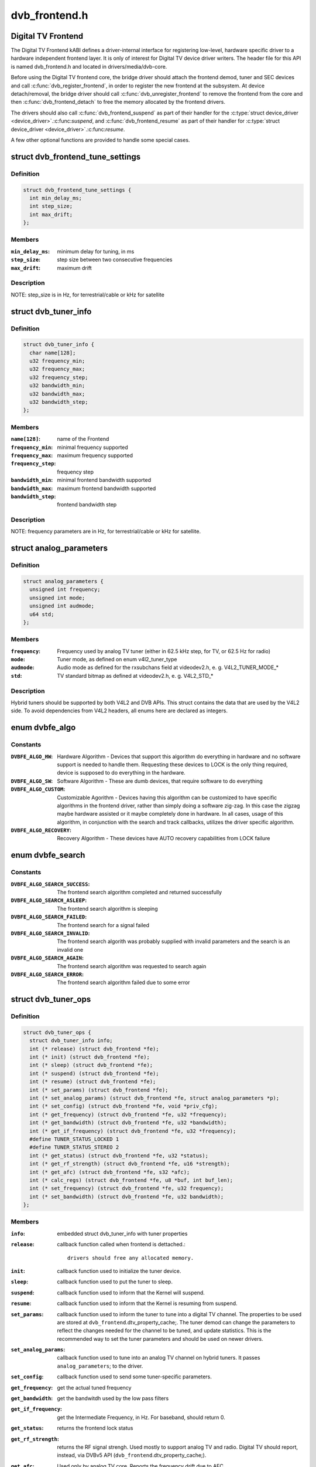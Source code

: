 .. -*- coding: utf-8; mode: rst -*-

==============
dvb_frontend.h
==============

.. _`digital-tv-frontend`:

Digital TV Frontend
===================

The Digital TV Frontend kABI defines a driver-internal interface for
registering low-level, hardware specific driver to a hardware independent
frontend layer. It is only of interest for Digital TV device driver writers.
The header file for this API is named dvb_frontend.h and located in
drivers/media/dvb-core.

Before using the Digital TV frontend core, the bridge driver should attach
the frontend demod, tuner and SEC devices and call :c:func:`dvb_register_frontend`,
in order to register the new frontend at the subsystem. At device
detach/removal, the bridge driver should call :c:func:`dvb_unregister_frontend` to
remove the frontend from the core and then :c:func:`dvb_frontend_detach` to free the
memory allocated by the frontend drivers.

The drivers should also call :c:func:`dvb_frontend_suspend` as part of their
handler for the :c:type:`struct device_driver <device_driver>`.:c:func:`suspend`, and :c:func:`dvb_frontend_resume` as
part of their handler for :c:type:`struct device_driver <device_driver>`.:c:func:`resume`.

A few other optional functions are provided to handle some special cases.


.. _`dvb_frontend_tune_settings`:

struct dvb_frontend_tune_settings
=================================

.. c:type:: struct dvb_frontend_tune_settings

    parameters to adjust frontend tuning



Definition
----------

.. code-block:: c

  struct dvb_frontend_tune_settings {
    int min_delay_ms;
    int step_size;
    int max_drift;
  };



Members
-------

:``min_delay_ms``:
    minimum delay for tuning, in ms

:``step_size``:
    step size between two consecutive frequencies

:``max_drift``:
    maximum drift



Description
-----------

NOTE: step_size is in Hz, for terrestrial/cable or kHz for satellite


.. _`dvb_tuner_info`:

struct dvb_tuner_info
=====================

.. c:type:: struct dvb_tuner_info

    Frontend name and min/max ranges/bandwidths



Definition
----------

.. code-block:: c

  struct dvb_tuner_info {
    char name[128];
    u32 frequency_min;
    u32 frequency_max;
    u32 frequency_step;
    u32 bandwidth_min;
    u32 bandwidth_max;
    u32 bandwidth_step;
  };



Members
-------

:``name[128]``:
    name of the Frontend

:``frequency_min``:
    minimal frequency supported

:``frequency_max``:
    maximum frequency supported

:``frequency_step``:
    frequency step

:``bandwidth_min``:
    minimal frontend bandwidth supported

:``bandwidth_max``:
    maximum frontend bandwidth supported

:``bandwidth_step``:
    frontend bandwidth step



Description
-----------

NOTE: frequency parameters are in Hz, for terrestrial/cable or kHz for
satellite.


.. _`analog_parameters`:

struct analog_parameters
========================

.. c:type:: struct analog_parameters

    Parameters to tune into an analog/radio channel



Definition
----------

.. code-block:: c

  struct analog_parameters {
    unsigned int frequency;
    unsigned int mode;
    unsigned int audmode;
    u64 std;
  };



Members
-------

:``frequency``:
    Frequency used by analog TV tuner (either in 62.5 kHz step,
    for TV, or 62.5 Hz for radio)

:``mode``:
    Tuner mode, as defined on enum v4l2_tuner_type

:``audmode``:
    Audio mode as defined for the rxsubchans field at videodev2.h,
    e. g. V4L2_TUNER_MODE_*

:``std``:
    TV standard bitmap as defined at videodev2.h, e. g. V4L2_STD_*



Description
-----------

Hybrid tuners should be supported by both V4L2 and DVB APIs. This
struct contains the data that are used by the V4L2 side. To avoid
dependencies from V4L2 headers, all enums here are declared as integers.


.. _`dvbfe_algo`:

enum dvbfe_algo
===============

.. c:type:: enum dvbfe_algo

    defines the algorithm used to tune into a channel



Constants
---------

:``DVBFE_ALGO_HW``:
    Hardware Algorithm -
    Devices that support this algorithm do everything in hardware
    and no software support is needed to handle them.
    Requesting these devices to LOCK is the only thing required,
    device is supposed to do everything in the hardware.

:``DVBFE_ALGO_SW``:
    Software Algorithm -
    These are dumb devices, that require software to do everything

:``DVBFE_ALGO_CUSTOM``:
    Customizable Agorithm -
    Devices having this algorithm can be customized to have specific
    algorithms in the frontend driver, rather than simply doing a
    software zig-zag. In this case the zigzag maybe hardware assisted
    or it maybe completely done in hardware. In all cases, usage of
    this algorithm, in conjunction with the search and track
    callbacks, utilizes the driver specific algorithm.

:``DVBFE_ALGO_RECOVERY``:
    Recovery Algorithm -
    These devices have AUTO recovery capabilities from LOCK failure


.. _`dvbfe_search`:

enum dvbfe_search
=================

.. c:type:: enum dvbfe_search

    search callback possible return status



Constants
---------

:``DVBFE_ALGO_SEARCH_SUCCESS``:
    The frontend search algorithm completed and returned successfully

:``DVBFE_ALGO_SEARCH_ASLEEP``:
    The frontend search algorithm is sleeping

:``DVBFE_ALGO_SEARCH_FAILED``:
    The frontend search for a signal failed

:``DVBFE_ALGO_SEARCH_INVALID``:
    The frontend search algorith was probably supplied with invalid
    parameters and the search is an invalid one

:``DVBFE_ALGO_SEARCH_AGAIN``:
    The frontend search algorithm was requested to search again

:``DVBFE_ALGO_SEARCH_ERROR``:
    The frontend search algorithm failed due to some error


.. _`dvb_tuner_ops`:

struct dvb_tuner_ops
====================

.. c:type:: struct dvb_tuner_ops

    Tuner information and callbacks



Definition
----------

.. code-block:: c

  struct dvb_tuner_ops {
    struct dvb_tuner_info info;
    int (* release) (struct dvb_frontend *fe);
    int (* init) (struct dvb_frontend *fe);
    int (* sleep) (struct dvb_frontend *fe);
    int (* suspend) (struct dvb_frontend *fe);
    int (* resume) (struct dvb_frontend *fe);
    int (* set_params) (struct dvb_frontend *fe);
    int (* set_analog_params) (struct dvb_frontend *fe, struct analog_parameters *p);
    int (* set_config) (struct dvb_frontend *fe, void *priv_cfg);
    int (* get_frequency) (struct dvb_frontend *fe, u32 *frequency);
    int (* get_bandwidth) (struct dvb_frontend *fe, u32 *bandwidth);
    int (* get_if_frequency) (struct dvb_frontend *fe, u32 *frequency);
    #define TUNER_STATUS_LOCKED 1
    #define TUNER_STATUS_STEREO 2
    int (* get_status) (struct dvb_frontend *fe, u32 *status);
    int (* get_rf_strength) (struct dvb_frontend *fe, u16 *strength);
    int (* get_afc) (struct dvb_frontend *fe, s32 *afc);
    int (* calc_regs) (struct dvb_frontend *fe, u8 *buf, int buf_len);
    int (* set_frequency) (struct dvb_frontend *fe, u32 frequency);
    int (* set_bandwidth) (struct dvb_frontend *fe, u32 bandwidth);
  };



Members
-------

:``info``:
    embedded struct dvb_tuner_info with tuner properties

:``release``:
    callback function called when frontend is dettached.::

                            drivers should free any allocated memory.

:``init``:
    callback function used to initialize the tuner device.

:``sleep``:
    callback function used to put the tuner to sleep.

:``suspend``:
    callback function used to inform that the Kernel will
    suspend.

:``resume``:
    callback function used to inform that the Kernel is
    resuming from suspend.

:``set_params``:
    callback function used to inform the tuner to tune
    into a digital TV channel. The properties to be used
    are stored at ``dvb_frontend``\ .dtv_property_cache;. The
    tuner demod can change the parameters to reflect the
    changes needed for the channel to be tuned, and
    update statistics. This is the recommended way to set
    the tuner parameters and should be used on newer
    drivers.

:``set_analog_params``:
    callback function used to tune into an analog TV
    channel on hybrid tuners. It passes ``analog_parameters``\ ;
    to the driver.

:``set_config``:
    callback function used to send some tuner-specific
    parameters.

:``get_frequency``:
    get the actual tuned frequency

:``get_bandwidth``:
    get the bandwitdh used by the low pass filters

:``get_if_frequency``:
    get the Intermediate Frequency, in Hz. For baseband,
    should return 0.

:``get_status``:
    returns the frontend lock status

:``get_rf_strength``:
    returns the RF signal strengh. Used mostly to support
    analog TV and radio. Digital TV should report, instead,
    via DVBv5 API (\ ``dvb_frontend``\ .dtv_property_cache;).

:``get_afc``:
    Used only by analog TV core. Reports the frequency
    drift due to AFC.

:``calc_regs``:
    callback function used to pass register data settings
    for simple tuners.  Shouldn't be used on newer drivers.

:``set_frequency``:
    Set a new frequency. Shouldn't be used on newer drivers.

:``set_bandwidth``:
    Set a new frequency. Shouldn't be used on newer drivers.



Description
-----------

NOTE: frequencies used on get_frequency and set_frequency are in Hz for
terrestrial/cable or kHz for satellite.


.. _`analog_demod_info`:

struct analog_demod_info
========================

.. c:type:: struct analog_demod_info

    Information struct for analog TV part of the demod



Definition
----------

.. code-block:: c

  struct analog_demod_info {
    char * name;
  };



Members
-------

:``name``:
    Name of the analog TV demodulator



.. _`analog_demod_ops`:

struct analog_demod_ops
=======================

.. c:type:: struct analog_demod_ops

    Demodulation information and callbacks for analog TV and radio



Definition
----------

.. code-block:: c

  struct analog_demod_ops {
    struct analog_demod_info info;
    void (* set_params) (struct dvb_frontend *fe,struct analog_parameters *params);
    int (* has_signal) (struct dvb_frontend *fe, u16 *signal);
    int (* get_afc) (struct dvb_frontend *fe, s32 *afc);
    void (* tuner_status) (struct dvb_frontend *fe);
    void (* standby) (struct dvb_frontend *fe);
    void (* release) (struct dvb_frontend *fe);
    int (* i2c_gate_ctrl) (struct dvb_frontend *fe, int enable);
    int (* set_config) (struct dvb_frontend *fe, void *priv_cfg);
  };



Members
-------

:``info``:
    pointer to struct analog_demod_info

:``set_params``:
    callback function used to inform the demod to set the
    demodulator parameters needed to decode an analog or
    radio channel. The properties are passed via
    struct ``analog_params``\ ;.

:``has_signal``:
    returns 0xffff if has signal, or 0 if it doesn't.

:``get_afc``:
    Used only by analog TV core. Reports the frequency
    drift due to AFC.

:``tuner_status``:
    callback function that returns tuner status bits, e. g.::

                            TUNER_STATUS_LOCKED and TUNER_STATUS_STEREO.

:``standby``:
    set the tuner to standby mode.

:``release``:
    callback function called when frontend is dettached.::

                            drivers should free any allocated memory.

:``i2c_gate_ctrl``:
    controls the I2C gate. Newer drivers should use I2C
    mux support instead.

:``set_config``:
    callback function used to send some tuner-specific
    parameters.



.. _`dvb_frontend_ops`:

struct dvb_frontend_ops
=======================

.. c:type:: struct dvb_frontend_ops

    Demodulation information and callbacks for ditialt TV



Definition
----------

.. code-block:: c

  struct dvb_frontend_ops {
    struct dvb_frontend_info info;
    u8 delsys[MAX_DELSYS];
    void (* release) (struct dvb_frontend* fe);
    void (* release_sec) (struct dvb_frontend* fe);
    int (* init) (struct dvb_frontend* fe);
    int (* sleep) (struct dvb_frontend* fe);
    int (* write) (struct dvb_frontend* fe, const u8 buf[], int len);
    int (* tune) (struct dvb_frontend* fe,bool re_tune,unsigned int mode_flags,unsigned int *delay,enum fe_status *status);
    enum dvbfe_algo (* get_frontend_algo) (struct dvb_frontend *fe);
    int (* set_frontend) (struct dvb_frontend *fe);
    int (* get_tune_settings) (struct dvb_frontend* fe, struct dvb_frontend_tune_settings* settings);
    int (* get_frontend) (struct dvb_frontend *fe,struct dtv_frontend_properties *props);
    int (* read_status) (struct dvb_frontend *fe, enum fe_status *status);
    int (* read_ber) (struct dvb_frontend* fe, u32* ber);
    int (* read_signal_strength) (struct dvb_frontend* fe, u16* strength);
    int (* read_snr) (struct dvb_frontend* fe, u16* snr);
    int (* read_ucblocks) (struct dvb_frontend* fe, u32* ucblocks);
    int (* diseqc_reset_overload) (struct dvb_frontend* fe);
    int (* diseqc_send_master_cmd) (struct dvb_frontend* fe, struct dvb_diseqc_master_cmd* cmd);
    int (* diseqc_recv_slave_reply) (struct dvb_frontend* fe, struct dvb_diseqc_slave_reply* reply);
    int (* diseqc_send_burst) (struct dvb_frontend *fe,enum fe_sec_mini_cmd minicmd);
    int (* set_tone) (struct dvb_frontend *fe, enum fe_sec_tone_mode tone);
    int (* set_voltage) (struct dvb_frontend *fe,enum fe_sec_voltage voltage);
    int (* enable_high_lnb_voltage) (struct dvb_frontend* fe, long arg);
    int (* dishnetwork_send_legacy_command) (struct dvb_frontend* fe, unsigned long cmd);
    int (* i2c_gate_ctrl) (struct dvb_frontend* fe, int enable);
    int (* ts_bus_ctrl) (struct dvb_frontend* fe, int acquire);
    int (* set_lna) (struct dvb_frontend *);
    enum dvbfe_search (* search) (struct dvb_frontend *fe);
    struct dvb_tuner_ops tuner_ops;
    struct analog_demod_ops analog_ops;
    int (* set_property) (struct dvb_frontend* fe, struct dtv_property* tvp);
    int (* get_property) (struct dvb_frontend* fe, struct dtv_property* tvp);
  };



Members
-------

:``info``:
    embedded struct dvb_tuner_info with tuner properties

:``delsys[MAX_DELSYS]``:
    Delivery systems supported by the frontend

:``release``:
    callback function called when frontend is dettached.::

                            drivers should free any allocated memory.

:``release_sec``:
    callback function requesting that the Satelite Equipment
    Control (SEC) driver to release and free any memory
    allocated by the driver.

:``init``:
    callback function used to initialize the tuner device.

:``sleep``:
    callback function used to put the tuner to sleep.

:``write``:
    callback function used by some demod legacy drivers to
    allow other drivers to write data into their registers.
    Should not be used on new drivers.

:``tune``:
    callback function used by demod drivers that use
    ``DVBFE_ALGO_HW``\ ; to tune into a frequency.

:``get_frontend_algo``:
    returns the desired hardware algorithm.

:``set_frontend``:
    callback function used to inform the demod to set the
    parameters for demodulating a digital TV channel.
    The properties to be used are stored at
    ``dvb_frontend``\ .dtv_property_cache;. The demod can change
    the parameters to reflect the changes needed for the
    channel to be decoded, and update statistics.

:``get_tune_settings``:
    callback function

:``get_frontend``:
    callback function used to inform the parameters
    actuall in use. The properties to be used are stored at
    ``dvb_frontend``\ .dtv_property_cache; and update
    statistics. Please notice that it should not return
    an error code if the statistics are not available
    because the demog is not locked.

:``read_status``:
    returns the locking status of the frontend.

:``read_ber``:
    legacy callback function to return the bit error rate.::

                            Newer drivers should provide such info via DVBv5 API,
                            e. g. ``set_frontend``\ ;/\ ``get_frontend``\ ;, implementing this
                            callback only if DVBv3 API compatibility is wanted.

:``read_signal_strength``:
    legacy callback function to return the signal
    strength. Newer drivers should provide such info via
    DVBv5 API, e. g. ``set_frontend``\ ;/\ ``get_frontend``\ ;,
    implementing this callback only if DVBv3 API
    compatibility is wanted.

:``read_snr``:
    legacy callback function to return the Signal/Noise
    rate. Newer drivers should provide such info via
    DVBv5 API, e. g. ``set_frontend``\ ;/\ ``get_frontend``\ ;,
    implementing this callback only if DVBv3 API
    compatibility is wanted.

:``read_ucblocks``:
    legacy callback function to return the Uncorrected Error
    Blocks. Newer drivers should provide such info via
    DVBv5 API, e. g. ``set_frontend``\ ;/\ ``get_frontend``\ ;,
    implementing this callback only if DVBv3 API
    compatibility is wanted.

:``diseqc_reset_overload``:
    callback function to implement the
    FE_DISEQC_RESET_OVERLOAD ioctl (only Satellite)

:``diseqc_send_master_cmd``:
    callback function to implement the
    FE_DISEQC_SEND_MASTER_CMD ioctl (only Satellite).

:``diseqc_recv_slave_reply``:
    callback function to implement the
    FE_DISEQC_RECV_SLAVE_REPLY ioctl (only Satellite)

:``diseqc_send_burst``:
    callback function to implement the
    FE_DISEQC_SEND_BURST ioctl (only Satellite).

:``set_tone``:
    callback function to implement the
    FE_SET_TONE ioctl (only Satellite).

:``set_voltage``:
    callback function to implement the
    FE_SET_VOLTAGE ioctl (only Satellite).

:``enable_high_lnb_voltage``:
    callback function to implement the
    FE_ENABLE_HIGH_LNB_VOLTAGE ioctl (only Satellite).

:``dishnetwork_send_legacy_command``:
    callback function to implement the
    FE_DISHNETWORK_SEND_LEGACY_CMD ioctl (only Satellite).
    Drivers should not use this, except when the DVB
    core emulation fails to provide proper support (e.g.
    if :c:func:`set_voltage` takes more than 8ms to work), and
    when backward compatibility with this legacy API is
    required.

:``i2c_gate_ctrl``:
    controls the I2C gate. Newer drivers should use I2C
    mux support instead.

:``ts_bus_ctrl``:
    callback function used to take control of the TS bus.

:``set_lna``:
    callback function to power on/off/auto the LNA.

:``search``:
    callback function used on some custom algo search algos.

:``tuner_ops``:
    pointer to struct dvb_tuner_ops

:``analog_ops``:
    pointer to struct analog_demod_ops

:``set_property``:
    callback function to allow the frontend to validade
    incoming properties. Should not be used on new drivers.

:``get_property``:
    callback function to allow the frontend to override
    outcoming properties. Should not be used on new drivers.



.. _`dtv_frontend_properties`:

struct dtv_frontend_properties
==============================

.. c:type:: struct dtv_frontend_properties

    contains a list of properties that are specific to a digital TV standard.



Definition
----------

.. code-block:: c

  struct dtv_frontend_properties {
    u32 frequency;
    enum fe_modulation modulation;
    enum fe_sec_voltage voltage;
    enum fe_sec_tone_mode sectone;
    enum fe_spectral_inversion inversion;
    enum fe_code_rate fec_inner;
    enum fe_transmit_mode transmission_mode;
    u32 bandwidth_hz;
    enum fe_guard_interval guard_interval;
    enum fe_hierarchy hierarchy;
    u32 symbol_rate;
    enum fe_code_rate code_rate_HP;
    enum fe_code_rate code_rate_LP;
    enum fe_pilot pilot;
    enum fe_rolloff rolloff;
    enum fe_delivery_system delivery_system;
    enum fe_interleaving interleaving;
    u8 isdbt_partial_reception;
    u8 isdbt_sb_mode;
    u8 isdbt_sb_subchannel;
    u32 isdbt_sb_segment_idx;
    u32 isdbt_sb_segment_count;
    u8 isdbt_layer_enabled;
    struct layer[3];
    u32 stream_id;
    u8 atscmh_fic_ver;
    u8 atscmh_parade_id;
    u8 atscmh_nog;
    u8 atscmh_tnog;
    u8 atscmh_sgn;
    u8 atscmh_prc;
    u8 atscmh_rs_frame_mode;
    u8 atscmh_rs_frame_ensemble;
    u8 atscmh_rs_code_mode_pri;
    u8 atscmh_rs_code_mode_sec;
    u8 atscmh_sccc_block_mode;
    u8 atscmh_sccc_code_mode_a;
    u8 atscmh_sccc_code_mode_b;
    u8 atscmh_sccc_code_mode_c;
    u8 atscmh_sccc_code_mode_d;
    u32 lna;
    struct dtv_fe_stats strength;
    struct dtv_fe_stats cnr;
    struct dtv_fe_stats pre_bit_error;
    struct dtv_fe_stats pre_bit_count;
    struct dtv_fe_stats post_bit_error;
    struct dtv_fe_stats post_bit_count;
    struct dtv_fe_stats block_error;
    struct dtv_fe_stats block_count;
  };



Members
-------

:``frequency``:
    frequency in Hz for terrestrial/cable or in kHz for
    Satellite

:``modulation``:
    Frontend modulation type

:``voltage``:
    SEC voltage (only Satellite)

:``sectone``:
    SEC tone mode (only Satellite)

:``inversion``:
    Spectral inversion

:``fec_inner``:
    Forward error correction inner Code Rate

:``transmission_mode``:
    Transmission Mode

:``bandwidth_hz``:
    Bandwidth, in Hz. A zero value means that userspace
    wants to autodetect.

:``guard_interval``:
    Guard Interval

:``hierarchy``:
    Hierarchy

:``symbol_rate``:
    Symbol Rate

:``code_rate_HP``:
    high priority stream code rate

:``code_rate_LP``:
    low priority stream code rate

:``pilot``:
    Enable/disable/autodetect pilot tones

:``rolloff``:
    Rolloff factor (alpha)

:``delivery_system``:
    FE delivery system (e. g. digital TV standard)

:``interleaving``:
    interleaving

:``isdbt_partial_reception``:
    ISDB-T partial reception (only ISDB standard)

:``isdbt_sb_mode``:
    ISDB-T Sound Broadcast (SB) mode (only ISDB standard)

:``isdbt_sb_subchannel``:
    ISDB-T SB subchannel (only ISDB standard)

:``isdbt_sb_segment_idx``:
    ISDB-T SB segment index (only ISDB standard)

:``isdbt_sb_segment_count``:
    ISDB-T SB segment count (only ISDB standard)

:``isdbt_layer_enabled``:
    ISDB Layer enabled (only ISDB standard)

:``layer[3]``:
    ISDB per-layer data (only ISDB standard)
    ``layer``\ .segment_count: Segment Count;
    ``layer``\ .fec:                per layer code rate;
    ``layer``\ .modulation:        per layer modulation;
    ``layer``\ .interleaving:         per layer interleaving.

:``stream_id``:
    If different than zero, enable substream filtering, if
    hardware supports (DVB-S2 and DVB-T2).

:``atscmh_fic_ver``:
    Version number of the FIC (Fast Information Channel)
    signaling data (only ATSC-M/H)

:``atscmh_parade_id``:
    Parade identification number (only ATSC-M/H)

:``atscmh_nog``:
    Number of MH groups per MH subframe for a designated
    parade (only ATSC-M/H)

:``atscmh_tnog``:
    Total number of MH groups including all MH groups
    belonging to all MH parades in one MH subframe
    (only ATSC-M/H)

:``atscmh_sgn``:
    Start group number (only ATSC-M/H)

:``atscmh_prc``:
    Parade repetition cycle (only ATSC-M/H)

:``atscmh_rs_frame_mode``:
    Reed Solomon (RS) frame mode (only ATSC-M/H)

:``atscmh_rs_frame_ensemble``:
    RS frame ensemble (only ATSC-M/H)

:``atscmh_rs_code_mode_pri``:
    RS code mode pri (only ATSC-M/H)

:``atscmh_rs_code_mode_sec``:
    RS code mode sec (only ATSC-M/H)

:``atscmh_sccc_block_mode``:
    Series Concatenated Convolutional Code (SCCC)
    Block Mode (only ATSC-M/H)

:``atscmh_sccc_code_mode_a``:
    SCCC code mode A (only ATSC-M/H)

:``atscmh_sccc_code_mode_b``:
    SCCC code mode B (only ATSC-M/H)

:``atscmh_sccc_code_mode_c``:
    SCCC code mode C (only ATSC-M/H)

:``atscmh_sccc_code_mode_d``:
    SCCC code mode D (only ATSC-M/H)

:``lna``:
    Power ON/OFF/AUTO the Linear Now-noise Amplifier (LNA)

:``strength``:
    DVBv5 API statistics: Signal Strength

:``cnr``:
    DVBv5 API statistics: Signal to Noise ratio of the
    (main) carrier

:``pre_bit_error``:
    DVBv5 API statistics: pre-Viterbi bit error count

:``pre_bit_count``:
    DVBv5 API statistics: pre-Viterbi bit count

:``post_bit_error``:
    DVBv5 API statistics: post-Viterbi bit error count

:``post_bit_count``:
    DVBv5 API statistics: post-Viterbi bit count

:``block_error``:
    DVBv5 API statistics: block error count

:``block_count``:
    DVBv5 API statistics: block count



Description
-----------

NOTE: derivated statistics like Uncorrected Error blocks (UCE) are
calculated on userspace.

Only a subset of the properties are needed for a given delivery system.
For more info, consult the media_api.html with the documentation of the
Userspace API.


.. _`dvb_frontend`:

struct dvb_frontend
===================

.. c:type:: struct dvb_frontend

    Frontend structure to be used on drivers.



Definition
----------

.. code-block:: c

  struct dvb_frontend {
    struct dvb_frontend_ops ops;
    struct dvb_adapter * dvb;
    void * demodulator_priv;
    void * tuner_priv;
    void * frontend_priv;
    void * sec_priv;
    void * analog_demod_priv;
    struct dtv_frontend_properties dtv_property_cache;
    #define DVB_FRONTEND_COMPONENT_TUNER 0
    #define DVB_FRONTEND_COMPONENT_DEMOD 1
    int (* callback) (void *adapter_priv, int component, int cmd, int arg);
    int id;
    unsigned int exit;
  };



Members
-------

:``ops``:
    embedded struct dvb_frontend_ops

:``dvb``:
    pointer to struct dvb_adapter

:``demodulator_priv``:
    demod private data

:``tuner_priv``:
    tuner private data

:``frontend_priv``:
    frontend private data

:``sec_priv``:
    SEC private data

:``analog_demod_priv``:
    Analog demod private data

:``dtv_property_cache``:
    embedded struct dtv_frontend_properties

:``callback``:
    callback function used on some drivers to call
    either the tuner or the demodulator.

:``id``:
    Frontend ID

:``exit``:
    Used to inform the DVB core that the frontend
    thread should exit (usually, means that the hardware
    got disconnected.



.. _`dvb_register_frontend`:

dvb_register_frontend
=====================

.. c:function:: int dvb_register_frontend (struct dvb_adapter *dvb, struct dvb_frontend *fe)

    Registers a DVB frontend at the adapter

    :param struct dvb_adapter \*dvb:
        pointer to the dvb adapter

    :param struct dvb_frontend \*fe:
        pointer to the frontend struct


.. _`dvb_register_frontend.description`:

Description
-----------

Allocate and initialize the private data needed by the frontend core to
manage the frontend and calls :c:func:`dvb_register_device` to register a new
frontend. It also cleans the property cache that stores the frontend
parameters and selects the first available delivery system.


.. _`dvb_unregister_frontend`:

dvb_unregister_frontend
=======================

.. c:function:: int dvb_unregister_frontend (struct dvb_frontend *fe)

    Unregisters a DVB frontend

    :param struct dvb_frontend \*fe:
        pointer to the frontend struct


.. _`dvb_unregister_frontend.description`:

Description
-----------

Stops the frontend kthread, calls :c:func:`dvb_unregister_device` and frees the
private frontend data allocated by :c:func:`dvb_register_frontend`.

NOTE: This function doesn't frees the memory allocated by the demod,
by the SEC driver and by the tuner. In order to free it, an explicit call to
:c:func:`dvb_frontend_detach` is needed, after calling this function.


.. _`dvb_frontend_detach`:

dvb_frontend_detach
===================

.. c:function:: void dvb_frontend_detach (struct dvb_frontend *fe)

    Detaches and frees frontend specific data

    :param struct dvb_frontend \*fe:
        pointer to the frontend struct


.. _`dvb_frontend_detach.description`:

Description
-----------

This function should be called after :c:func:`dvb_unregister_frontend`. It
calls the SEC, tuner and demod release functions:
:c:type:`struct dvb_frontend_ops <dvb_frontend_ops>`.release_sec, :c:type:`struct dvb_frontend_ops <dvb_frontend_ops>`.tuner_ops.release,
:c:type:`struct dvb_frontend_ops <dvb_frontend_ops>`.analog_ops.release and :c:type:`struct dvb_frontend_ops <dvb_frontend_ops>`.release.

If the driver is compiled with CONFIG_MEDIA_ATTACH, it also decreases
the module reference count, needed to allow userspace to remove the
previously used DVB frontend modules.


.. _`dvb_frontend_suspend`:

dvb_frontend_suspend
====================

.. c:function:: int dvb_frontend_suspend (struct dvb_frontend *fe)

    Suspends a Digital TV frontend

    :param struct dvb_frontend \*fe:
        pointer to the frontend struct


.. _`dvb_frontend_suspend.description`:

Description
-----------

This function prepares a Digital TV frontend to suspend.

In order to prepare the tuner to suspend, if
:c:type:`struct dvb_frontend_ops <dvb_frontend_ops>`.tuner_ops.:c:func:`suspend` is available, it calls it. Otherwise,
it will call :c:type:`struct dvb_frontend_ops <dvb_frontend_ops>`.tuner_ops.:c:func:`sleep`, if available.

It will also call :c:type:`struct dvb_frontend_ops <dvb_frontend_ops>`.:c:func:`sleep` to put the demod to suspend.

The drivers should also call :c:func:`dvb_frontend_suspend` as part of their
handler for the :c:type:`struct device_driver <device_driver>`.:c:func:`suspend`.


.. _`dvb_frontend_resume`:

dvb_frontend_resume
===================

.. c:function:: int dvb_frontend_resume (struct dvb_frontend *fe)

    Resumes a Digital TV frontend

    :param struct dvb_frontend \*fe:
        pointer to the frontend struct


.. _`dvb_frontend_resume.description`:

Description
-----------

This function resumes the usual operation of the tuner after resume.

In order to resume the frontend, it calls the demod :c:type:`struct dvb_frontend_ops <dvb_frontend_ops>`.:c:func:`init`.

If :c:type:`struct dvb_frontend_ops <dvb_frontend_ops>`.tuner_ops.:c:func:`resume` is available, It, it calls it.
Otherwise,t will call :c:type:`struct dvb_frontend_ops <dvb_frontend_ops>`.tuner_ops.:c:func:`init`, if available.

Once tuner and demods are resumed, it will enforce that the SEC voltage and
tone are restored to their previous values and wake up the frontend's
kthread in order to retune the frontend.

The drivers should also call :c:func:`dvb_frontend_resume` as part of their
handler for the :c:type:`struct device_driver <device_driver>`.:c:func:`resume`.


.. _`dvb_frontend_reinitialise`:

dvb_frontend_reinitialise
=========================

.. c:function:: void dvb_frontend_reinitialise (struct dvb_frontend *fe)

    forces a reinitialisation at the frontend

    :param struct dvb_frontend \*fe:
        pointer to the frontend struct


.. _`dvb_frontend_reinitialise.description`:

Description
-----------

Calls :c:type:`struct dvb_frontend_ops <dvb_frontend_ops>`.:c:func:`init` and :c:type:`struct dvb_frontend_ops <dvb_frontend_ops>`.tuner_ops.:c:func:`init`,
and resets SEC tone and voltage (for Satellite systems).

NOTE: Currently, this function is used only by one driver (budget-av).
It seems to be due to address some special issue with that specific
frontend.


.. _`dvb_frontend_sleep_until`:

dvb_frontend_sleep_until
========================

.. c:function:: void dvb_frontend_sleep_until (ktime_t *waketime, u32 add_usec)

    Sleep for the amount of time given by add_usec parameter

    :param ktime_t \*waketime:
        pointer to a struct ktime_t

    :param u32 add_usec:
        time to sleep, in microseconds


.. _`dvb_frontend_sleep_until.description`:

Description
-----------

This function is used to measure the time required for the
``FE_DISHNETWORK_SEND_LEGACY_CMD`` ioctl to work. It needs to be as precise
as possible, as it affects the detection of the dish tone command at the
satellite subsystem.

Its used internally by the DVB frontend core, in order to emulate
``FE_DISHNETWORK_SEND_LEGACY_CMD`` using the :c:type:`struct dvb_frontend_ops <dvb_frontend_ops>`.:c:func:`set_voltage`
callback.

NOTE: it should not be used at the drivers, as the emulation for the
legacy callback is provided by the Kernel. The only situation where this
should be at the drivers is when there are some bugs at the hardware that
would prevent the core emulation to work. On such cases, the driver would
be writing a :c:type:`struct dvb_frontend_ops <dvb_frontend_ops>`.:c:func:`dishnetwork_send_legacy_command` and
calling this function directly.

